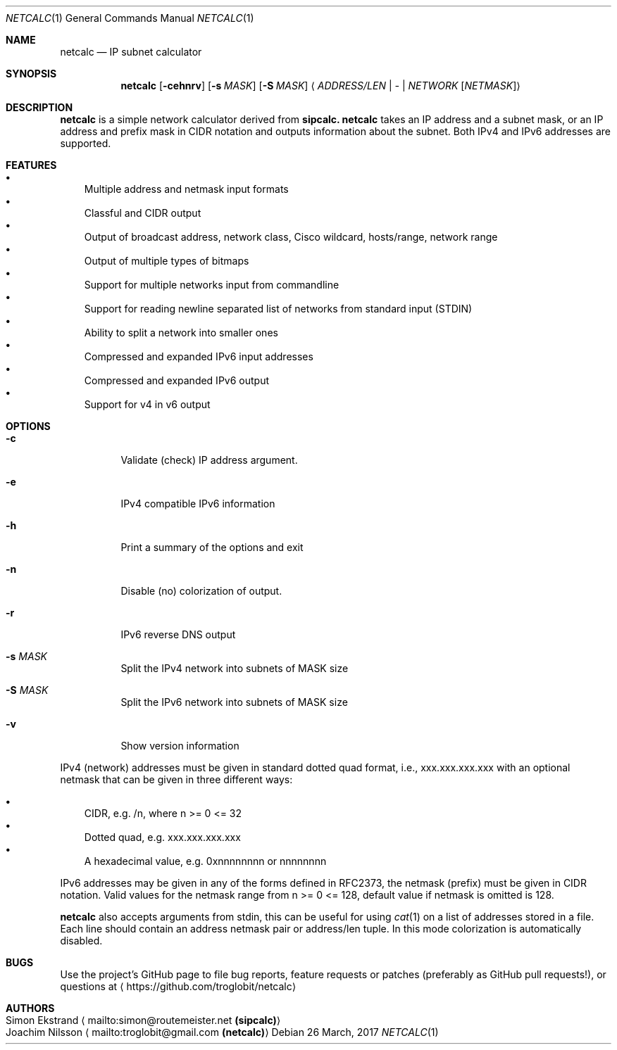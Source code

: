 .\" To process this file use: groff -man -Tascii netcalc.1
.Dd 26 March, 2017
.Dt NETCALC 1 
.Os
.Sh NAME
.Nm netcalc
.Nd IP subnet calculator
.Sh SYNOPSIS
.Nm
.Op Fl cehnrv
.Op Fl s Ar MASK
.Op Fl S Ar MASK
.Aq Ar ADDRESS/LEN | Ar - | Ar NETWORK Op Ar NETMASK
.Sh DESCRIPTION
.Nm
is a simple network calculator derived from
.Nm sipcalc.
.Nm
takes an IP address and a subnet mask, or an IP address and prefix mask
in CIDR notation and outputs information about the subnet.  Both IPv4
and IPv6 addresses are supported.
.Sh FEATURES
.Bl -bullet -width 1n -compact
.It
Multiple address and netmask input formats
.It
Classful and CIDR output
.It
Output of broadcast address, network class, Cisco wildcard,
hosts/range, network range
.It
Output of multiple types of bitmaps
.It
Support for multiple networks input from commandline
.It
Support for reading newline separated list of networks from standard input (STDIN)
.It
Ability to split a network into smaller ones
.It
Compressed and expanded IPv6 input addresses
.It
Compressed and expanded IPv6 output
.It
Support for v4 in v6 output
.El
.Sh OPTIONS
.Bl -tag -width Ds
.It Fl c
Validate (check) IP address argument.
.It Fl e
IPv4 compatible IPv6 information
.It Fl h
Print a summary of the options and exit
.It Fl n
Disable (no) colorization of output.
.It Fl r
IPv6 reverse DNS output
.It Fl s Ar MASK
Split the IPv4 network into subnets of MASK size
.It Fl S Ar MASK
Split the IPv6 network into subnets of MASK size
.It Fl v
Show version information
.El
.Pp
IPv4 (network) addresses must be given in standard dotted quad format,
i.e., xxx.xxx.xxx.xxx with an optional netmask that can be given in
three different ways:
.Pp
.Bl -bullet -width 1n -compact
.It
CIDR, e.g. /n, where n >= 0 <= 32
.It
Dotted quad, e.g. xxx.xxx.xxx.xxx
.It
A hexadecimal value, e.g. 0xnnnnnnnn or nnnnnnnn
.El
.Pp
IPv6 addresses may be given in any of the forms defined in RFC2373, the
netmask (prefix) must be given in CIDR notation.  Valid values for the
netmask range from n >= 0 <= 128, default value if netmask is omitted is
128.
.Pp
.Nm
also accepts arguments from stdin, this can be useful for using
.Xr cat 1
on a list of addresses stored in a file.  Each line should contain an
address netmask pair or address/len tuple.  In this mode colorization
is automatically disabled.
.Sh BUGS
Use the project's GitHub page to file bug reports, feature requests or
patches (preferably as GitHub pull requests!), or questions at
.Aq https://github.com/troglobit/netcalc
.Sh AUTHORS
.Bl -tag -width "Simon Ekstrand mailto:simon@routemeister.net" -compact
.It Simon Ekstrand Aq mailto:simon@routemeister.net Nm (sipcalc)
.It Joachim Nilsson Aq mailto:troglobit@gmail.com Nm (netcalc)
